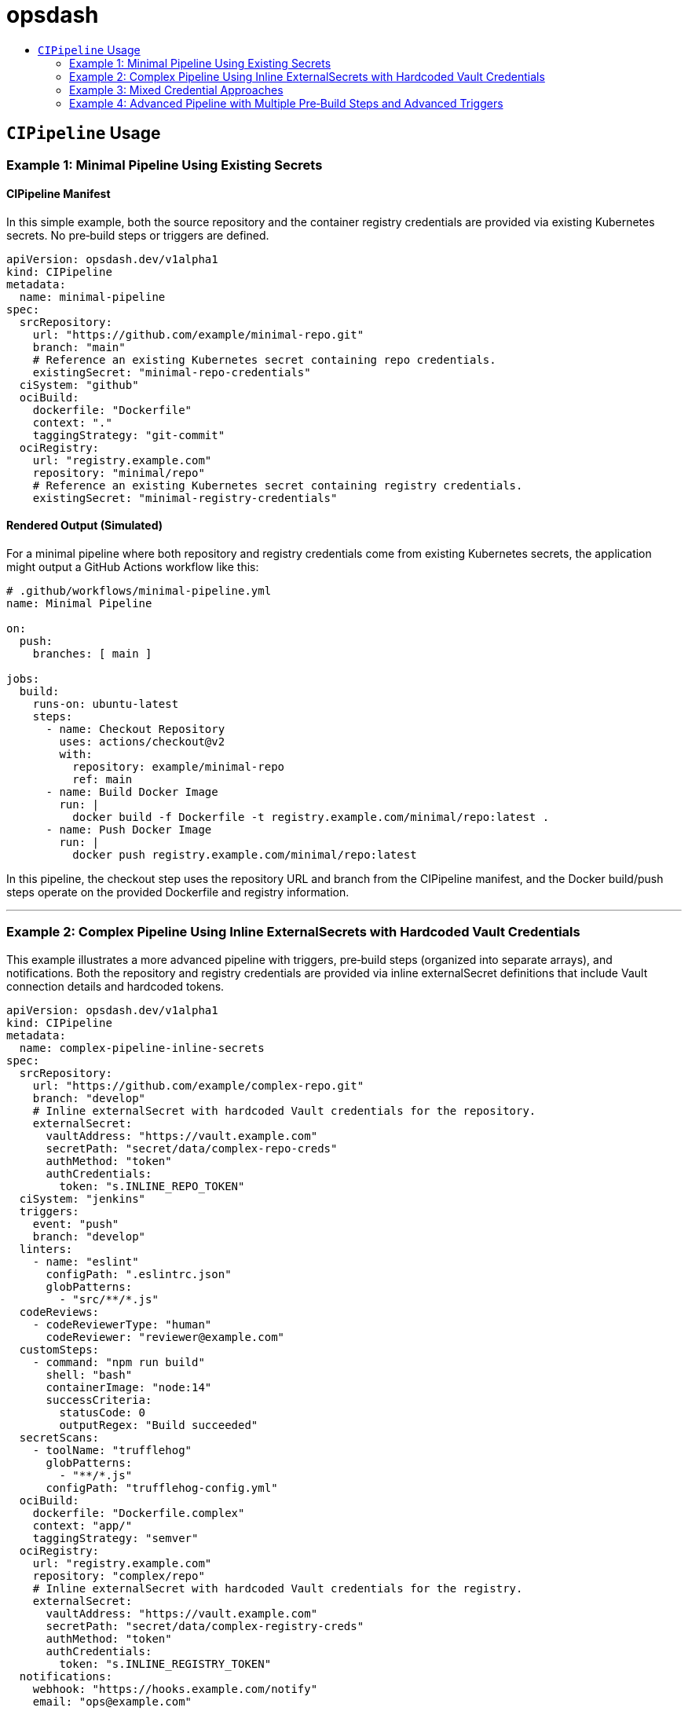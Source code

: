 = opsdash
ifdef::env-github[]
:status:
:caution-caption: :fire:
:important-caption: :exclamation:
:note-caption: :paperclip:
:tip-caption: :bulb:
:warning-caption: :warning:
endif::[]
:url-org: https://github.com/kriipke
:url-repo: {url-org}/gitops-paper
:url-project: https://asciidoctor.org
ifdef::env-site[:url-project: link:]
:url-docs: https://docs.asciidoctor.org
:url-issues: {url-repo}/issues
:url-contributors: {url-repo}/graphs/contributors
:url-rel-file-base: link:
:url-rel-tree-base: link:
ifdef::env-site,env-yard[]
:url-rel-file-base: {url-repo}/blob/HEAD/
:url-rel-tree-base: {url-repo}/tree/HEAD/
endif::[]
:url-changelog: {url-rel-file-base}CHANGELOG.adoc
:url-contribute: {url-rel-file-base}CONTRIBUTING.adoc
:url-license: {url-rel-file-base}LICENSE
:url-tests: {url-rel-tree-base}test
:image-url-screenshot: https://cdn.jsdelivr.net/gh/asciidoctor/asciidoctor/screenshot.png
:toc-placement!:
:toc-title:
:toc:

toc::[]

== `CIPipeline` Usage

=== Example 1: Minimal Pipeline Using Existing Secrets

==== CIPipeline Manifest

In this simple example, both the source repository and the container registry credentials are provided via existing Kubernetes secrets. No pre‑build steps or triggers are defined.

```yaml
apiVersion: opsdash.dev/v1alpha1
kind: CIPipeline
metadata:
  name: minimal-pipeline
spec:
  srcRepository:
    url: "https://github.com/example/minimal-repo.git"
    branch: "main"
    # Reference an existing Kubernetes secret containing repo credentials.
    existingSecret: "minimal-repo-credentials"
  ciSystem: "github"
  ociBuild:
    dockerfile: "Dockerfile"
    context: "."
    taggingStrategy: "git-commit"
  ociRegistry:
    url: "registry.example.com"
    repository: "minimal/repo"
    # Reference an existing Kubernetes secret containing registry credentials.
    existingSecret: "minimal-registry-credentials"
```

==== Rendered Output (Simulated)

For a minimal pipeline where both repository and registry credentials come from existing Kubernetes secrets, the application might output a GitHub Actions workflow like this:

```yaml
# .github/workflows/minimal-pipeline.yml
name: Minimal Pipeline

on:
  push:
    branches: [ main ]

jobs:
  build:
    runs-on: ubuntu-latest
    steps:
      - name: Checkout Repository
        uses: actions/checkout@v2
        with:
          repository: example/minimal-repo
          ref: main
      - name: Build Docker Image
        run: |
          docker build -f Dockerfile -t registry.example.com/minimal/repo:latest .
      - name: Push Docker Image
        run: |
          docker push registry.example.com/minimal/repo:latest
```

In this pipeline, the checkout step uses the repository URL and branch from the CIPipeline manifest, and the Docker build/push steps operate on the provided Dockerfile and registry information.


---

=== Example 2: Complex Pipeline Using Inline ExternalSecrets with Hardcoded Vault Credentials

This example illustrates a more advanced pipeline with triggers, pre‑build steps (organized into separate arrays), and notifications. Both the repository and registry credentials are provided via inline externalSecret definitions that include Vault connection details and hardcoded tokens.

```yaml
apiVersion: opsdash.dev/v1alpha1
kind: CIPipeline
metadata:
  name: complex-pipeline-inline-secrets
spec:
  srcRepository:
    url: "https://github.com/example/complex-repo.git"
    branch: "develop"
    # Inline externalSecret with hardcoded Vault credentials for the repository.
    externalSecret:
      vaultAddress: "https://vault.example.com"
      secretPath: "secret/data/complex-repo-creds"
      authMethod: "token"
      authCredentials:
        token: "s.INLINE_REPO_TOKEN"
  ciSystem: "jenkins"
  triggers:
    event: "push"
    branch: "develop"
  linters:
    - name: "eslint"
      configPath: ".eslintrc.json"
      globPatterns:
        - "src/**/*.js"
  codeReviews:
    - codeReviewerType: "human"
      codeReviewer: "reviewer@example.com"
  customSteps:
    - command: "npm run build"
      shell: "bash"
      containerImage: "node:14"
      successCriteria:
        statusCode: 0
        outputRegex: "Build succeeded"
  secretScans:
    - toolName: "trufflehog"
      globPatterns:
        - "**/*.js"
      configPath: "trufflehog-config.yml"
  ociBuild:
    dockerfile: "Dockerfile.complex"
    context: "app/"
    taggingStrategy: "semver"
  ociRegistry:
    url: "registry.example.com"
    repository: "complex/repo"
    # Inline externalSecret with hardcoded Vault credentials for the registry.
    externalSecret:
      vaultAddress: "https://vault.example.com"
      secretPath: "secret/data/complex-registry-creds"
      authMethod: "token"
      authCredentials:
        token: "s.INLINE_REGISTRY_TOKEN"
  notifications:
    webhook: "https://hooks.example.com/notify"
    email: "ops@example.com"
```

==== Rendered Output (Simulated)


For a more complex pipeline (with linting, code review, a custom build step, secret scanning, and notifications) targeting Jenkins, the application might render a Declarative Pipeline (Jenkinsfile) as follows:

```groovy
// Jenkinsfile for complex-pipeline-inline-secrets
pipeline {
    agent any

    // Triggering the build based on SCM polling (matching a push on the "develop" branch)
    triggers {
        pollSCM('H/5 * * * *')
    }

    stages {
        stage('Checkout') {
            steps {
                // Checkout from the "develop" branch of the repository
                checkout([$class: 'GitSCM',
                          branches: [[name: 'develop']],
                          userRemoteConfigs: [[url: 'https://github.com/example/complex-repo.git']]
                ])
            }
        }
        stage('Lint') {
            steps {
                // Run ESLint using the provided configuration
                sh 'eslint -c .eslintrc.json "src/**/*.js"'
            }
        }
        stage('Code Review') {
            steps {
                // Simulate a code review step (e.g., notify a human reviewer)
                echo "Code review by reviewer@example.com"
            }
        }
        stage('Custom Build Step') {
            steps {
                // Execute a custom build step inside a container (using Node.js image)
                container('node:14') {
                    sh 'npm run build'
                }
            }
        }
        stage('Secret Scan') {
            steps {
                // Run a secret scanning tool (e.g., trufflehog)
                sh 'trufflehog --config trufflehog-config.yml .'
            }
        }
        stage('OCI Build') {
            steps {
                // Build the Docker image from Dockerfile.complex in the "app" directory
                dir('app') {
                    sh 'docker build -f ../Dockerfile.complex -t complex-repo:latest .'
                }
            }
        }
        stage('OCI Registry Push') {
            steps {
                // Tag and push the Docker image to the registry
                sh 'docker tag complex-repo:latest registry.example.com/complex/repo:latest'
                sh 'docker push registry.example.com/complex/repo:latest'
            }
        }
        stage('Notify') {
            steps {
                // Send a notification via webhook
                sh 'curl -X POST -d "Build completed" https://hooks.example.com/notify'
            }
        }
    }
    post {
        failure {
            // Send an email notification on failure
            mail to: 'ops@example.com',
                 subject: "Jenkins Build Failed: ${env.JOB_NAME}",
                 body: "Please check the Jenkins logs for details."
        }
    }
}
```

This Jenkinsfile incorporates the various stages from the CIPipeline manifest: checking out from the specified repo/branch, running linting and code review steps, executing a custom build command, scanning for secrets, building the image from a custom Dockerfile, pushing to the registry, and sending a notification.


---

=== Example 3: Mixed Credential Approaches

==== CIPipeline Manifest

In this example, the repository credentials are provided via an existing secret while the registry credentials use an inline externalSecret that itself references an existing Kubernetes secret (via its `existingSecret` field). This mixed approach allows you to mix and match your credential sourcing methods.

```yaml
apiVersion: opsdash.dev/v1alpha1
kind: CIPipeline
metadata:
  name: mixed-credentials-pipeline
spec:
  srcRepository:
    url: "https://github.com/example/mixed-repo.git"
    branch: "main"
    # Use an existing Kubernetes secret for repository credentials.
    existingSecret: "mixed-repo-credentials"
  ciSystem: "gitlab"
  ociBuild:
    dockerfile: "Dockerfile"
    context: "."
    taggingStrategy: "custom"
    customTag: "v2.0.1"
  ociRegistry:
    url: "registry.example.com"
    repository: "mixed/repo"
    # Use an inline externalSecret that references an existing secret for the registry credentials.
    externalSecret:
      vaultAddress: "https://vault.example.com"
      secretPath: "secret/data/mixed-registry-creds"
      authMethod: "appRole"
      existingSecret: "mixed-registry-vault-secret"
```

==== Rendered Output (Simulated)

When the repository credentials come from an existing secret and the registry credentials use an inline externalSecret (which itself references an existing secret), the application might render a GitLab CI pipeline (`.gitlab-ci.yml`) like this:

```yaml
# .gitlab-ci.yml for mixed-credentials-pipeline
stages:
  - checkout
  - build
  - deploy

variables:
  CUSTOM_TAG: "v2.0.1"

checkout_job:
  stage: checkout
  script:
    - echo "Cloning repository from https://github.com/example/mixed-repo.git (branch: main)"
    - git clone --branch main https://github.com/example/mixed-repo.git

build_job:
  stage: build
  script:
    - echo "Building Docker image using Dockerfile"
    - docker build -f Dockerfile -t mixed-repo:$CUSTOM_TAG .
    - docker tag mixed-repo:$CUSTOM_TAG registry.example.com/mixed/repo:$CUSTOM_TAG

deploy_job:
  stage: deploy
  script:
    - echo "Pushing Docker image to registry"
    - docker push registry.example.com/mixed/repo:$CUSTOM_TAG
```


---

=== Example 4: Advanced Pipeline with Multiple Pre‑Build Steps and Advanced Triggers

==== CIPipeline Manifest

This comprehensive example shows an advanced configuration that includes multiple pre‑build steps (two linters, one code review, one custom step, and one secret scan), detailed triggers (for pull requests on feature branches), and notifications. The repository credentials are specified via an inline externalSecret referencing an existing Kubernetes secret, while the registry credentials are provided by an existing secret.

```yaml
apiVersion: opsdash.dev/v1alpha1
kind: CIPipeline
metadata:
  name: advanced-pipeline
spec:
  srcRepository:
    url: "https://github.com/example/advanced-repo.git"
    branch: "feature/advanced"
    # Inline externalSecret referencing an existing secret for repository credentials.
    externalSecret:
      vaultAddress: "https://vault.example.com"
      secretPath: "secret/data/advanced-repo-creds"
      authMethod: "kubernetes"
      existingSecret: "advanced-repo-vault-secret"
  ciSystem: "azure"
  triggers:
    event: "pull_request"
    branch: "feature/*"
  linters:
    - name: "pylint"
      configPath: "pylintrc"
      globPatterns:
        - "src/**/*.py"
    - name: "flake8"
      configPath: ".flake8"
      globPatterns:
        - "src/**/*.py"
  codeReviews:
    - codeReviewerType: "llm"
      codeReviewer: "openai-gpt"
  customSteps:
    - command: "pytest --maxfail=1"
      shell: "bash"
      containerImage: "python:3.8"
      successCriteria:
        statusCode: 0
        outputRegex: "All tests passed"
  secretScans:
    - toolName: "detect-secrets"
      globPatterns:
        - "**/*.py"
      configPath: "detect-secrets-config.yml"
  ociBuild:
    dockerfile: "Dockerfile.advanced"
    context: "build/"
    taggingStrategy: "custom"
    customTag: "v3.5.2"
  ociRegistry:
    url: "registry.advanced.com"
    repository: "advanced/repo"
    # Use an existing Kubernetes secret for registry credentials.
    existingSecret: "advanced-registry-credentials"
  notifications:
    webhook: "https://hooks.advanced.com/notify"
    email: "advanced-ops@example.com"
```

==== Rendered Output (Simulated)

For an advanced configuration that includes multiple linting stages, code review via an LLM, custom testing, secret scanning, a custom OCI build with a custom tag, and notifications, targeting Azure Pipelines the rendered output might look like this:

```yaml
# azure-pipelines.yml for advanced-pipeline
trigger:
  branches:
    include:
      - 'feature/*'
pr:
  branches:
    include:
      - 'feature/*'

jobs:
- job: AdvancedPipeline
  displayName: 'Advanced Pipeline Job'
  pool:
    vmImage: 'ubuntu-latest'
  steps:
  - checkout: self
    persistCredentials: true
    clean: true
  - script: |
      echo "Running linters: pylint and flake8"
      pylint --rcfile=pylintrc src/**/*.py
      flake8 --config=.flake8 src/**/*.py
    displayName: 'Lint Code'
  - script: |
      echo "Performing code review using LLM (openai-gpt)"
    displayName: 'Code Review'
  - script: |
      echo "Executing custom tests with pytest"
      pytest --maxfail=1
    displayName: 'Custom Step: Test'
  - script: |
      echo "Running secret scan with detect-secrets"
      detect-secrets scan --config-file detect-secrets-config.yml
    displayName: 'Secret Scan'
  - script: |
      echo "Building Docker image from Dockerfile.advanced in build/ directory"
      cd build
      docker build -f Dockerfile.advanced -t advanced-repo:$(Build.BuildId) .
    displayName: 'OCI Build'
  - script: |
      echo "Pushing Docker image to registry.advanced.com/advanced/repo"
      docker tag advanced-repo:$(Build.BuildId) registry.advanced.com/advanced/repo:$(Build.BuildId)
      docker push registry.advanced.com/advanced/repo:$(Build.BuildId)
    displayName: 'OCI Registry Push'
  - script: |
      echo "Sending notifications"
      curl -X POST -d "Build completed" https://hooks.advanced.com/notify
    displayName: 'Notify'
```

This Azure Pipelines YAML file defines a job that:
- Triggers on pull requests and pushes to feature branches.
- Checks out the repository.
- Runs two linter steps (pylint and flake8) over Python source files.
- Executes a simulated code review step.
- Runs a custom test suite with pytest.
- Scans for secrets using detect-secrets.
- Builds a Docker image from a custom Dockerfile located in the `build/` directory (tagged with a custom tag, e.g., `v3.5.2`).
- Pushes the built image to the advanced registry.
- Finally, sends a notification via a webhook.
---

These examples demonstrate the flexibility of the latest CIPipeline CRD. They cover scenarios from a minimal pipeline using existing secrets to complex pipelines with multiple pre‑build steps, advanced triggers, and mixed approaches for credential sourcing. Adjust the values and configurations as needed to match your environment and operational requirements.









